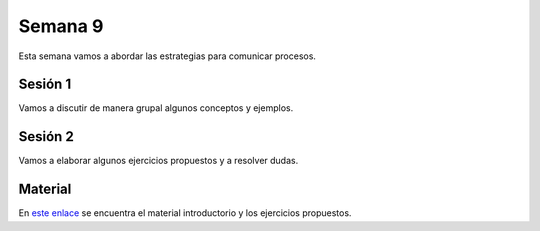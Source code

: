 Semana 9
===========

Esta semana vamos a abordar las estrategias para comunicar procesos.


Sesión 1
---------
Vamos a discutir de manera grupal algunos conceptos y ejemplos.


Sesión 2
---------
Vamos a elaborar algunos ejercicios propuestos y a resolver dudas.


Material
---------
En `este enlace <https://drive.google.com/open?id=1Xwed5QjfMS0zGVsQG8tVgL7aXQ8jxwZZUKN4tDurTDQ>`__ 
se encuentra el material introductorio y los ejercicios propuestos. 

